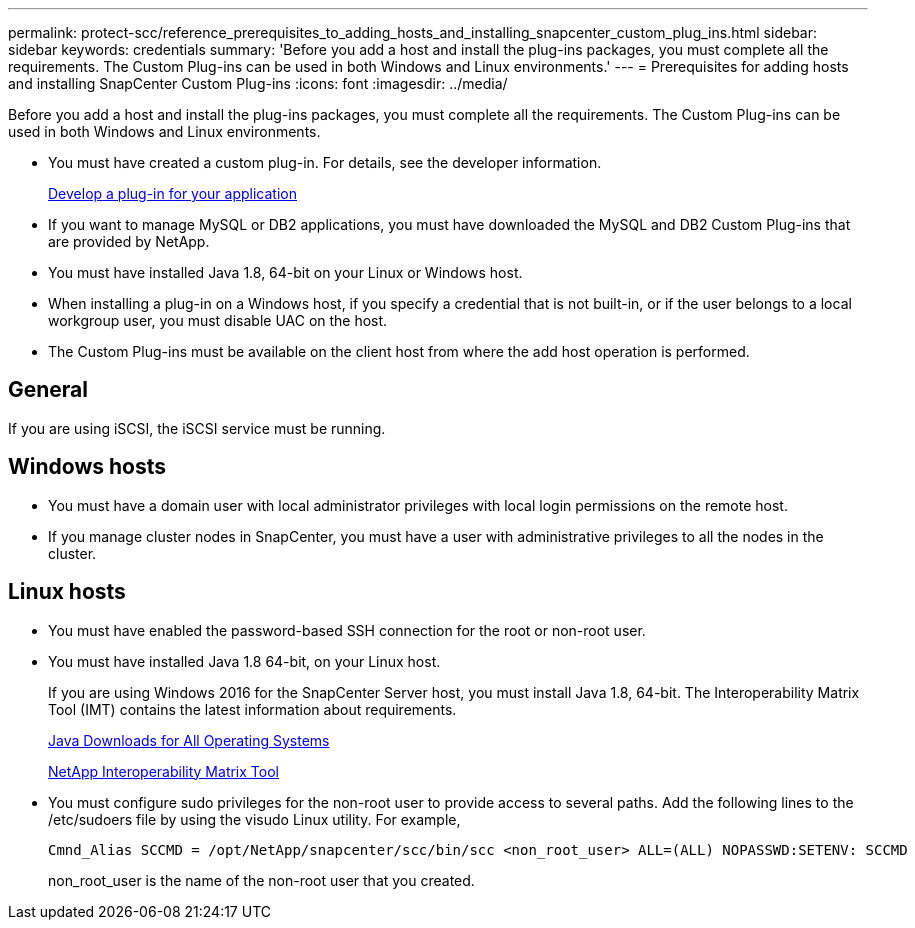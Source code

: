---
permalink: protect-scc/reference_prerequisites_to_adding_hosts_and_installing_snapcenter_custom_plug_ins.html
sidebar: sidebar
keywords: credentials
summary: 'Before you add a host and install the plug-ins packages, you must complete all the requirements. The Custom Plug-ins can be used in both Windows and Linux environments.'
---
= Prerequisites for adding hosts and installing SnapCenter Custom Plug-ins
:icons: font
:imagesdir: ../media/

[.lead]
Before you add a host and install the plug-ins packages, you must complete all the requirements. The Custom Plug-ins can be used in both Windows and Linux environments.

* You must have created a custom plug-in. For details, see the developer information.
+
link:concept_develop_a_plug_in_for_your_application.html[Develop a plug-in for your application]
* If you want to manage MySQL or DB2 applications, you must have downloaded the MySQL and DB2 Custom Plug-ins that are provided by NetApp.
* You must have installed Java 1.8, 64-bit on your Linux or Windows host.
* When installing a plug-in on a Windows host, if you specify a credential that is not built-in, or if the user belongs to a local workgroup user, you must disable UAC on the host.
* The Custom Plug-ins must be available on the client host from where the add host operation is performed.

== General

If you are using iSCSI, the iSCSI service must be running.

== Windows hosts

* You must have a domain user with local administrator privileges with local login permissions on the remote host.
* If you manage cluster nodes in SnapCenter, you must have a user with administrative privileges to all the nodes in the cluster.

== Linux hosts

* You must have enabled the password-based SSH connection for the root or non-root user.
* You must have installed Java 1.8 64-bit, on your Linux host.
+
If you are using Windows 2016 for the SnapCenter Server host, you must install Java 1.8, 64-bit. The Interoperability Matrix Tool (IMT) contains the latest information about requirements.
+
http://www.java.com/en/download/manual.jsp[Java Downloads for All Operating Systems]
+
http://mysupport.netapp.com/matrix[NetApp Interoperability Matrix Tool]

* You must configure sudo privileges for the non-root user to provide access to several paths. Add the following lines to the /etc/sudoers file by using the visudo Linux utility. For example,
+
----
Cmnd_Alias SCCMD = /opt/NetApp/snapcenter/scc/bin/scc <non_root_user> ALL=(ALL) NOPASSWD:SETENV: SCCMD
----
+
non_root_user is the name of the non-root user that you created.
